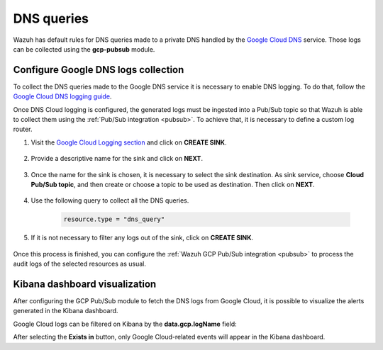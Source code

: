 .. Copyright (C) 2021 Wazuh, Inc.
.. meta::
  :description: The Wazuh GCP Pub/Sub module allows you to fetch logs from Google DNS queries. Learn more about the module's usage in this section.

.. _gcp_dns_queries:

DNS queries
===========

Wazuh has default rules for DNS queries made to a private DNS handled by the `Google Cloud DNS <https://cloud.google.com/dns/docs>`__ service. Those logs can be collected using the **gcp-pubsub** module. 

Configure Google DNS logs collection
------------------------------------

To collect the DNS queries made to the Google DNS service it is necessary to enable DNS logging. To do that, follow the `Google Cloud DNS logging guide <https://cloud.google.com/dns/docs/monitoring>`_.

Once DNS Cloud logging is configured, the generated logs must be ingested into a Pub/Sub topic so that Wazuh is able to collect them using the :ref:`Pub/Sub integration <pubsub>`. To achieve that, it is necessary to define a custom log router.

#. Visit the `Google Cloud Logging section  <https://console.cloud.google.com/logs/router>`_ and click on **CREATE SINK**.

    .. thumbnail:: ../../images/gcp/gcp-create-sink-button.png
	:align: center
	:width: 100%

#. Provide a descriptive name for the sink and click on **NEXT**.

    .. thumbnail:: ../../images/gcp/gcp-sink-dns-name.png
	:align: center
	:width: 80%

#. Once the name for the sink is chosen, it is necessary to select the sink destination. As sink service, choose **Cloud Pub/Sub topic**, and then create or choose a topic to be used as destination. Then click on **NEXT**.

    .. thumbnail:: ../../images/gcp/gcp-sink-dns-destination.png
	:align: center
	:width: 80%

#. Use the following query to collect all the DNS queries.

    .. code-block:: none

	resource.type = "dns_query"


#. If it is not necessary to filter any logs out of the sink, click on **CREATE SINK**.

    .. thumbnail:: ../../images/gcp/gcp-create-sink-dns.png
	:align: center
	:width: 80%

Once this process is finished, you can configure the :ref:`Wazuh GCP Pub/Sub integration <pubsub>` to process the audit logs of the selected resources as usual.

Kibana dashboard visualization
------------------------------

After configuring the GCP Pub/Sub module to fetch the DNS logs from Google Cloud, it is possible to visualize the alerts generated in the Kibana dashboard.

.. thumbnail:: ../../images/gcp/gcp-kibana-dns-overview.png
    :align: center
    :width: 80%

Google Cloud logs can be filtered on Kibana by the **data.gcp.logName** field:

.. thumbnail:: ../../images/gcp/gcp-kibana-dns-log-filter.png
    :align: center
    :width: 80%

After selecting the **Exists in** button, only Google Cloud-related events will appear in the Kibana dashboard.

.. thumbnail:: ../../images/gcp/gcp-kibana-dns-filtered-logs.png
    :align: center
    :width: 80%

